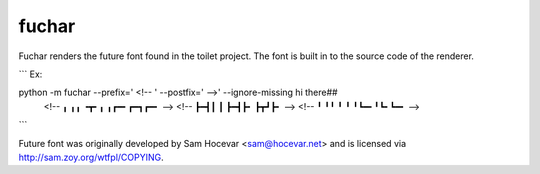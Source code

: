 fuchar
------

Fuchar renders the future font found in the toilet project. The font is built in to the source code of the renderer.

```
Ex:

python -m fuchar --prefix='  <!-- ' --postfix=' -->' --ignore-missing hi there##
  <!-- ╻ ╻╻   ╺┳╸╻ ╻┏━╸┏━┓┏━╸ -->
  <!-- ┣━┫┃    ┃ ┣━┫┣╸ ┣┳┛┣╸  -->
  <!-- ╹ ╹╹    ╹ ╹ ╹┗━╸╹┗╸┗━╸ -->

```

Future font was originally developed by Sam Hocevar <sam@hocevar.net> and is licensed via `http://sam.zoy.org/wtfpl/COPYING <http://sam.zoy.org/wtfpl/COPYING>`_.
